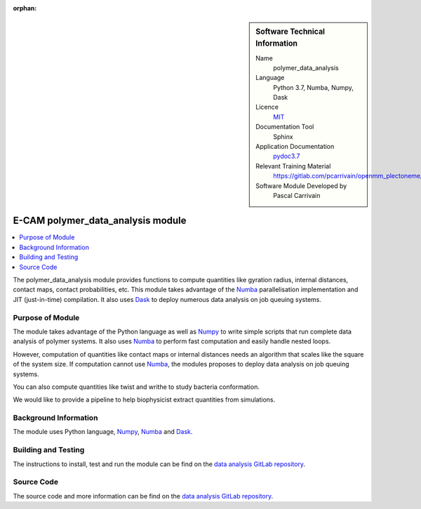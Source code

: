 :orphan:

..  sidebar:: Software Technical Information

  Name
    polymer_data_analysis

  Language
    Python 3.7, Numba, Numpy, Dask

  Licence
    `MIT <https://opensource.org/licenses/mit-license>`_

  Documentation Tool
    Sphinx

  Application Documentation
    `pydoc3.7 <https://gitlab.com/pcarrivain/openmm_plectoneme/blob/master/data_analysis.html>`_

  Relevant Training Material
    `<https://gitlab.com/pcarrivain/openmm_plectoneme/blob/master>`_

  Software Module Developed by
    Pascal Carrivain


.. _polymer_data_analysis:

##################################
E-CAM polymer_data_analysis module
##################################

..  contents:: :local:

The polymer_data_analysis module provides functions to compute quantities like
gyration radius, internal distances, contact maps, contact probabilities, etc.
This module takes advantage of the `Numba <https://numba.pydata.org/>`_
parallelisation implementation and JIT (just-in-time) compilation.
It also uses `Dask <https://dask.org>`_ to deploy numerous data
analysis on job queuing systems.

Purpose of Module
_________________

The module takes advantage of the Python language as well as
`Numpy <https://numpy.org>`_ to write simple scripts that
run complete data analysis of polymer systems.
It also uses `Numba <https://numba.pydata.org/>`_ to perform
fast computation and easily handle nested loops.

However, computation of quantities like contact maps or
internal distances needs an algorithm that scales like the square
of the system size. If computation cannot use
`Numba <https://numba.pydata.org/>`_,
the modules proposes to deploy data analysis on job queuing systems.

You can also compute quantities like twist and writhe to study bacteria
conformation.

We would like to provide a pipeline to help biophysicist extract
quantities from simulations.

Background Information
______________________

The module uses Python language, `Numpy <https://numpy.org>`_,
`Numba <https://numba.pydata.org/>`_ and `Dask <https://dask.org>`_.

Building and Testing
____________________

The instructions to install, test and run the module can be find on the
`data analysis GitLab repository <https://gitlab.com/pcarrivain/bacteria_analysis>`_.

Source Code
___________

The source code and more information can be find on the
`data analysis GitLab repository <https://gitlab.com/pcarrivain/bacteria_analysis>`_.
